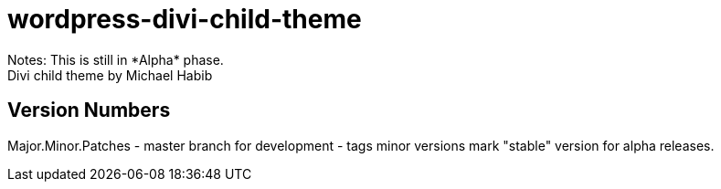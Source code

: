 = wordpress-divi-child-theme
Notes: This is still in *Alpha* phase. 
Divi child theme by Michael Habib


== Version Numbers
Major.Minor.Patches
- master branch for development
- tags minor versions mark "stable" version for alpha releases.
